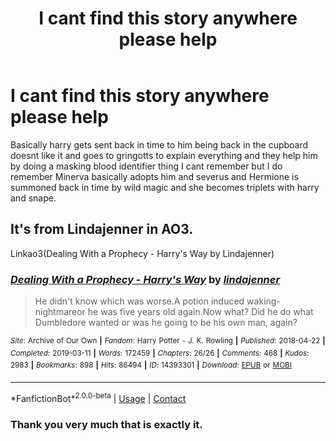 #+TITLE: I cant find this story anywhere please help

* I cant find this story anywhere please help
:PROPERTIES:
:Author: tlongworth65
:Score: 0
:DateUnix: 1608645244.0
:DateShort: 2020-Dec-22
:FlairText: What's That Fic?
:END:
Basically harry gets sent back in time to him being back in the cupboard doesnt like it and goes to gringotts to explain everything and they help him by doing a masking blood identifier thing I cant remember but I do remember Minerva basically adopts him and severus and Hermione is summoned back in time by wild magic and she becomes triplets with harry and snape.


** It's from Lindajenner in AO3.

Linkao3(Dealing With a Prophecy - Harry's Way by Lindajenner)
:PROPERTIES:
:Author: Catarina4057
:Score: 3
:DateUnix: 1608646431.0
:DateShort: 2020-Dec-22
:END:

*** [[https://archiveofourown.org/works/14393301][*/Dealing With a Prophecy - Harry's Way/*]] by [[https://www.archiveofourown.org/users/lindajenner/pseuds/lindajenner][/lindajenner/]]

#+begin_quote
  He didn't know which was worse.A potion induced waking-nightmareor he was five years old again.Now what? Did he do what Dumbledore wanted or was he going to be his own man, again?
#+end_quote

^{/Site/:} ^{Archive} ^{of} ^{Our} ^{Own} ^{*|*} ^{/Fandom/:} ^{Harry} ^{Potter} ^{-} ^{J.} ^{K.} ^{Rowling} ^{*|*} ^{/Published/:} ^{2018-04-22} ^{*|*} ^{/Completed/:} ^{2019-03-11} ^{*|*} ^{/Words/:} ^{172459} ^{*|*} ^{/Chapters/:} ^{26/26} ^{*|*} ^{/Comments/:} ^{468} ^{*|*} ^{/Kudos/:} ^{2983} ^{*|*} ^{/Bookmarks/:} ^{898} ^{*|*} ^{/Hits/:} ^{86494} ^{*|*} ^{/ID/:} ^{14393301} ^{*|*} ^{/Download/:} ^{[[https://archiveofourown.org/downloads/14393301/Dealing%20With%20a%20Prophecy.epub?updated_at=1598357809][EPUB]]} ^{or} ^{[[https://archiveofourown.org/downloads/14393301/Dealing%20With%20a%20Prophecy.mobi?updated_at=1598357809][MOBI]]}

--------------

*FanfictionBot*^{2.0.0-beta} | [[https://github.com/FanfictionBot/reddit-ffn-bot/wiki/Usage][Usage]] | [[https://www.reddit.com/message/compose?to=tusing][Contact]]
:PROPERTIES:
:Author: FanfictionBot
:Score: 1
:DateUnix: 1608646454.0
:DateShort: 2020-Dec-22
:END:


*** Thank you very much that is exactly it.
:PROPERTIES:
:Author: tlongworth65
:Score: 1
:DateUnix: 1608646496.0
:DateShort: 2020-Dec-22
:END:
